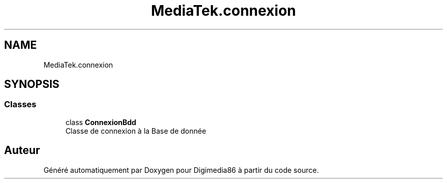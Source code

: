 .TH "MediaTek.connexion" 3 "Mardi 19 Octobre 2021" "Digimedia86" \" -*- nroff -*-
.ad l
.nh
.SH NAME
MediaTek.connexion
.SH SYNOPSIS
.br
.PP
.SS "Classes"

.in +1c
.ti -1c
.RI "class \fBConnexionBdd\fP"
.br
.RI "Classe de connexion à la Base de donnée "
.in -1c
.SH "Auteur"
.PP 
Généré automatiquement par Doxygen pour Digimedia86 à partir du code source\&.

